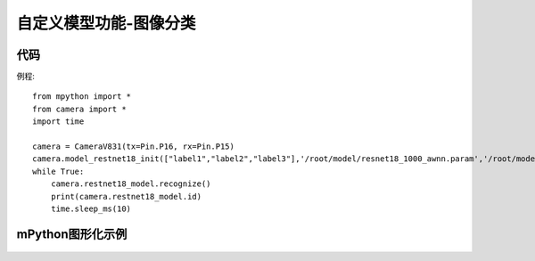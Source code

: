 自定义模型功能-图像分类
==============

代码
-----------
例程::

    from mpython import *
    from camera import *
    import time

    camera = CameraV831(tx=Pin.P16, rx=Pin.P15)
    camera.model_restnet18_init(["label1","label2","label3"],'/root/model/resnet18_1000_awnn.param','/root/model/resnet18_1000_awnn.bin',224,224)
    while True:
        camera.restnet18_model.recognize()
        print(camera.restnet18_model.id)
        time.sleep_ms(10)



mPython图形化示例
-----------
.. figure:: /_static/image/example/model_detect/2.png
    :align: center
    :width: 1080
